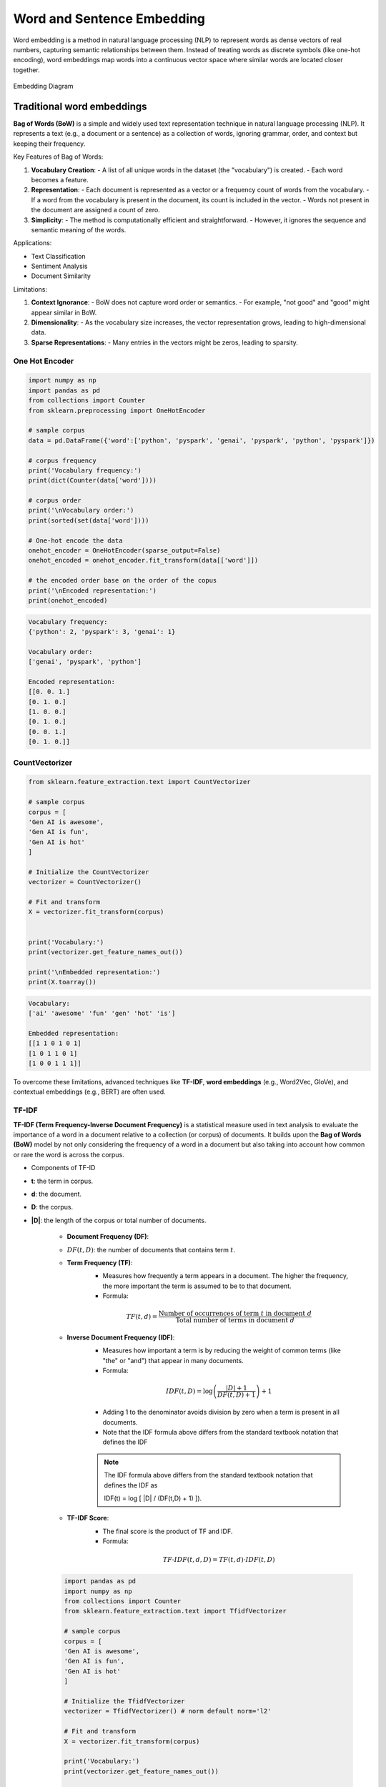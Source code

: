 
.. _embedding:

===========================
Word and Sentence Embedding
===========================

Word embedding is a method in natural language processing (NLP) to represent words as dense 
vectors of real numbers, capturing semantic relationships between them. Instead of treating 
words as discrete symbols (like one-hot encoding), word embeddings map words into a 
continuous vector space where similar words are located closer together.



.. _fig_embedding:
.. figure:: images/embedding_diagram.png
    :align: center

    Embedding Diagram

Traditional word embeddings
+++++++++++++++++++++++++++

**Bag of Words (BoW)** is a simple and widely used text representation technique in natural 
language processing (NLP). It represents a text (e.g., a document or a sentence) as a collection 
of words, ignoring grammar, order, and context but keeping their frequency.

Key Features of Bag of Words:

1. **Vocabulary Creation**:
   - A list of all unique words in the dataset (the "vocabulary") is created.
   - Each word becomes a feature.

2. **Representation**:
   - Each document is represented as a vector or a frequency count of words from the vocabulary.
   - If a word from the vocabulary is present in the document, its count is included in the vector.
   - Words not present in the document are assigned a count of zero.

3. **Simplicity**:
   - The method is computationally efficient and straightforward.
   - However, it ignores the sequence and semantic meaning of the words.

Applications:

- Text Classification
- Sentiment Analysis
- Document Similarity

Limitations:

1. **Context Ignorance**:
   - BoW does not capture word order or semantics.
   - For example, "not good" and "good" might appear similar in BoW.

2. **Dimensionality**:
   - As the vocabulary size increases, the vector representation grows, leading to high-dimensional data.

3. **Sparse Representations**:
   - Many entries in the vectors might be zeros, leading to sparsity.


One Hot Encoder
---------------

.. code-block:: python 

   import numpy as np
   import pandas as pd
   from collections import Counter
   from sklearn.preprocessing import OneHotEncoder

   # sample corpus
   data = pd.DataFrame({'word':['python', 'pyspark', 'genai', 'pyspark', 'python', 'pyspark']})

   # corpus frequency
   print('Vocabulary frequency:')
   print(dict(Counter(data['word'])))

   # corpus order
   print('\nVocabulary order:')
   print(sorted(set(data['word'])))

   # One-hot encode the data
   onehot_encoder = OneHotEncoder(sparse_output=False)
   onehot_encoded = onehot_encoder.fit_transform(data[['word']])

   # the encoded order base on the order of the copus
   print('\nEncoded representation:')
   print(onehot_encoded)

.. code-block:: python 

   Vocabulary frequency:
   {'python': 2, 'pyspark': 3, 'genai': 1}

   Vocabulary order:
   ['genai', 'pyspark', 'python']

   Encoded representation:
   [[0. 0. 1.]
   [0. 1. 0.]
   [1. 0. 0.]
   [0. 1. 0.]
   [0. 0. 1.]
   [0. 1. 0.]]   

CountVectorizer
---------------

.. code-block:: python 

   from sklearn.feature_extraction.text import CountVectorizer

   # sample corpus
   corpus = [
   'Gen AI is awesome',
   'Gen AI is fun',
   'Gen AI is hot'
   ]

   # Initialize the CountVectorizer
   vectorizer = CountVectorizer()

   # Fit and transform
   X = vectorizer.fit_transform(corpus)


   print('Vocabulary:')
   print(vectorizer.get_feature_names_out())

   print('\nEmbedded representation:')
   print(X.toarray())

.. code-block:: python  

   Vocabulary:
   ['ai' 'awesome' 'fun' 'gen' 'hot' 'is']

   Embedded representation:
   [[1 1 0 1 0 1]
   [1 0 1 1 0 1]
   [1 0 0 1 1 1]]  

To overcome these limitations, advanced techniques like **TF-IDF**, **word embeddings** 
(e.g., Word2Vec, GloVe), and contextual embeddings (e.g., BERT) are often used.

TF-IDF
------

**TF-IDF (Term Frequency-Inverse Document Frequency)** is a statistical measure used 
in text analysis to evaluate the importance of a word in a document relative to a 
collection (or corpus) of documents. It builds upon the **Bag of Words (BoW)** model
by not only considering the frequency of a word in a document but also taking 
into account how common or rare the word is across the corpus.

- Components of TF-ID


- **t**: the term in corpus.

- **d**: the document.

- **D**: the corpus.

- **|D|**: the length of the corpus or total number of documents.

   - **Document Frequency (DF)**:
   - :math:`DF(t,D)`: the number of documents that contains term :math:`t`.

   - **Term Frequency (TF)**:
      - Measures how frequently a term appears in a document. The higher the frequency, the more important the term is assumed to be to that document.
      - Formula:  

      .. math::

         TF(t, d) = \frac{\text{Number of occurrences of term } t \text{ in document } d}{\text{Total number of terms in document } d}
      

   - **Inverse Document Frequency (IDF)**:
      - Measures how important a term is by reducing the weight of common terms (like "the" or "and") that appear in many documents.
      - Formula: 

      .. math::

         IDF(t, D) = \log\left(\frac{|D|+1}{DF(t,D) + 1}\right) + 1
      
      - Adding 1 to the denominator avoids division by zero when a term is present in all documents.
      - Note that the IDF formula above differs from the standard textbook notation that defines the IDF


      .. note::

         The IDF formula above differs from the standard textbook notation that defines the IDF as 
         
         .. math::

         IDF(t) = \log [ |D| / (DF(t,D) + 1) ]).


   - **TF-IDF Score**:
      - The final score is the product of TF and IDF.
      - Formula: 

      .. math::

         TF\text{-}IDF(t, d, D) = TF(t, d) \cdot IDF(t, D)


   .. code-block:: python  
         
      import pandas as pd
      import numpy as np
      from collections import Counter
      from sklearn.feature_extraction.text import TfidfVectorizer

      # sample corpus
      corpus = [
      'Gen AI is awesome',
      'Gen AI is fun',
      'Gen AI is hot'
      ]

      # Initialize the TfidfVectorizer
      vectorizer = TfidfVectorizer() # norm default norm='l2'

      # Fit and transform
      X = vectorizer.fit_transform(corpus)

      print('Vocabulary:')
      print(vectorizer.get_feature_names_out())

      # [item for row in matrix for item in row]
      corpus_flatted = [item for sub_list in [s.split(' ') for s in corpus]
                           for item in sub_list]

      print('\nVocabulary frequency:')
      print(dict(Counter(corpus_flatted)))

      print('\nEmbedded representation:')
      print(X.toarray())

   .. code-block:: python  

      Vocabulary:
      ['ai' 'awesome' 'fun' 'gen' 'hot' 'is']

      Vocabulary frequency:
      {'Gen': 3, 'AI': 3, 'is': 3, 'awesome': 1, 'fun': 1, 'hot': 1}

      Embedded representation:
      [[0.41285857 0.69903033 0.         0.41285857 0.         0.41285857]
      [0.41285857 0.         0.69903033 0.41285857 0.         0.41285857]
      [0.41285857 0.         0.         0.41285857 0.69903033 0.41285857]]   

   The above results can be validated by the following steps (IDF in document 1):

   .. code-block:: python  
         
      # Step 1: Vocabulary  `['ai' 'awesome' 'fun' 'gen' 'hot' 'is']`

      tf_idf = pd.DataFrame({'term':vectorizer.get_feature_names_out()})\
               .set_index('term')

      # Step 2: |D|
      tf_idf['|D|'] = [len(corpus)]*len(vectorizer.get_feature_names_out())

      # Step 3: Compute TF for doc 1:  Gen AI is awesome
      # - TF for "ai" in Document 1 = 1 (appears once doc 1)
      # - TF for "awesome" in Document 1 = 1 (appears once in doc 1)
      # - TF for "fun" in Document 1 = 0 (does not appear in doc 1)
      # - TF for "gen" in Document 1 = 1 (appear oncein doc 1 )
      # - TF for "hot" in Document 1 = 0 (does not appear doc 1 )
      # - TF for "is" in Document 1 = 1 (appear once in doc 1 )

      tf_idf['TF'] = [1, 1, 0, 1, 0, 1]

      # Step 4:  Compute DF for doc 1
      # - DF For "ai": Appears in all 3 documents.
      # - DF For "awesome": Appears in 1 document.
      # - DF For "fun": Appears in 1 document.
      # - DF For "Gen": Appears in all 3 documents.
      # - DF For "hot": Appears in 1 document.
      # - DF For "is": Appears in all 3 documents.

      tf_idf['DF'] = [3, 1, 1, 3, 1, 3]

      # Step 5: Compute IDF
      tf_idf['IDF'] = np.log((tf_idf['|D|']+1)/(tf_idf['DF']+1))+1

      # Step 6: Compute TF-IDF
      tf_idf['TF-IDF'] = tf_idf['TF']*tf_idf['IDF']

      # Step 7: l2 normlization
      tf_idf['TF-IDF(l2)'] = tf_idf['TF-IDF']/np.linalg.norm(tf_idf['TF-IDF'])

      print(tf_idf)

   .. code-block:: python  

               |D|  TF  DF       IDF    TF-IDF  TF-IDF(l2)
      term                                                
      ai         3   1   3  1.000000  1.000000    0.412859
      awesome    3   1   1  1.693147  1.693147    0.699030
      fun        3   0   1  1.693147  0.000000    0.000000
      gen        3   1   3  1.000000  1.000000    0.412859
      hot        3   0   1  1.693147  0.000000    0.000000
      is         3   1   3  1.000000  1.000000    0.412859

   .. admonition:: Fun Fact 

      TfidfVectorizer is equivalent to CountVectorizer followed by TfidfTransformer.

      .. code-block:: python 

         import pandas as pd
         import numpy as np
         from sklearn.feature_extraction.text import CountVectorizer
         from sklearn.feature_extraction.text import TfidfTransformer
         from sklearn.pipeline import Pipeline

         # sample corpus
         corpus = [
         'Gen AI is awesome',
         'Gen AI is fun',
         'Gen AI is hot'
         ]

         # pipeline
         pipe = Pipeline([('count', CountVectorizer(lowercase=True)),
                        ('tfid', TfidfTransformer())]).fit(corpus)
         print(pipe)

         # TF
         print(pipe['count'].transform(corpus).toarray())

         # IDF
         print(pipe['tfid'].idf_)

      .. code-block:: python      

         Pipeline(steps=[('count', CountVectorizer()), ('tfid', TfidfTransformer())])
         [[1 1 0 1 0 1]
         [1 0 1 1 0 1]
         [1 0 0 1 1 1]]
         [1.         1.69314718 1.69314718 1.         1.69314718 1.        ]

- Applications of TF-IDF


   1. **Information Retrieval**: Ranking documents based on relevance to a query.
   2. **Text Classification**: Feature extraction for machine learning models.
   3. **Document Similarity**: Comparing documents by their weighted term vectors.

- Advantages


   - Highlights important terms while reducing the weight of common terms.
   - Simple to implement and effective for many tasks.

- Limitations


   - Does not capture semantic relationships or word order.
   - Less effective for very large corpora or when working with very short documents.
   - Sparse representation due to high-dimensional feature vectors.

For more advanced representations, embeddings like **Word2Vec** or **BERT** are often used.


Static word embeddings 
++++++++++++++++++++++

Static word embeddings are word representations that assign a fixed vector to each word, 
regardless of its context in a sentence or paragraph. These embeddings are pre-trained on 
large corpora and remain unchanged during usage, making them "static." These embeddings are 
usually pre-trained on large text corpora using algorithms like Word2Vec, GloVe, or FastText.

Word2Vec
--------


- The Context Window


- CBOW and Skip-Gram Model 

.. code-block:: python      


   import gensim
   from gensim.models import Word2Vec
   from nltk.tokenize import sent_tokenize, word_tokenize

   # sample corpus
   corpus = [
   'Gen AI is awesome',
   'Gen AI is fun',
   'Gen AI is hot'
   ]


   def tokenize_gensim(corpus):

      tokens = []
      # iterate through each sentence in the corpus
      for s in corpus:

         # tokenize the sentence into words
         temp = gensim.utils.tokenize(s, lowercase=True, deacc=False, \
                                       errors='strict', to_lower=False, \
                                       lower=False)

         tokens.append(list(temp))

      return tokens


   tokens = tokenize_gensim(corpus)

   # Create Word2Vec model
   # sg ({0, 1}, optional) – Training algorithm: 1 for skip-gram; otherwise CBOW.
   # CBOW
   model1 = gensim.models.Word2Vec(tokens, sg=0, min_count=1,
                                 vector_size=10, window=5)

   # Vocabulary
   print(model1.wv.key_to_index)

   print(model1.wv.get_normed_vectors())

   # Print results
   print("Cosine similarity between 'gen' " +
         "and 'ai' - Word2Vec(CBOW) : ",
         model1.wv.similarity('gen', 'ai'))


   # Create Word2Vec model
   # sg ({0, 1}, optional) – Training algorithm: 1 for skip-gram; otherwise CBOW.
   # skip-gram
   model2 = gensim.models.Word2Vec(tokens, sg=1, min_count=1,
                                 vector_size=10, window=5)

   # Vocabulary
   print(model2.wv.key_to_index)

   print(model2.wv.get_normed_vectors())

   # Print results
   print("Cosine similarity between 'gen' " +
         "and 'ai' - Word2Vec(skip-gram) : ",
         model2.wv.similarity('gen', 'ai'))

.. code-block:: python   

   {'is': 0, 'ai': 1, 'gen': 2, 'hot': 3, 'fun': 4, 'awesome': 5}
   [[-0.02660277  0.0117296   0.25318226  0.44695902 -0.4615286  -0.35307196
      0.3204311   0.4451589  -0.24882038 -0.18670462]
   [ 0.41619968 -0.08647515 -0.2558276   0.3695945  -0.274073   -0.10240843
      0.1622154   0.05593351 -0.46721786 -0.5328355 ]
   [ 0.43418837  0.30108306  0.40128633  0.0453006   0.37712952 -0.20221795
   -0.05619935  0.34255028 -0.44665098 -0.2337343 ]
   [-0.41098067 -0.05088534  0.5218584  -0.40045303 -0.12768732 -0.10601949
      0.44194022 -0.32449666  0.00247097 -0.2600907 ]
   [-0.44081825  0.22984274 -0.40207896 -0.20159177 -0.00161115 -0.0135952
   -0.3516631   0.44133204  0.2286844   0.423816  ]
   [-0.42753762  0.23561442 -0.21681462  0.04321203  0.44539306 -0.23385239
      0.23675178 -0.35568893 -0.18596812  0.49255413]]
   Cosine similarity between 'gen' and 'ai' - Word2Vec(CBOW) :  0.32937223
   {'is': 0, 'ai': 1, 'gen': 2, 'hot': 3, 'fun': 4, 'awesome': 5}
   [[-0.02660277  0.0117296   0.25318226  0.44695902 -0.4615286  -0.35307196
      0.3204311   0.4451589  -0.24882038 -0.18670462]
   [ 0.41619968 -0.08647515 -0.2558276   0.3695945  -0.274073   -0.10240843
      0.1622154   0.05593351 -0.46721786 -0.5328355 ]
   [ 0.43418837  0.30108306  0.40128633  0.0453006   0.37712952 -0.20221795
   -0.05619935  0.34255028 -0.44665098 -0.2337343 ]
   [-0.41098067 -0.05088534  0.5218584  -0.40045303 -0.12768732 -0.10601949
      0.44194022 -0.32449666  0.00247097 -0.2600907 ]
   [-0.44081825  0.22984274 -0.40207896 -0.20159177 -0.00161115 -0.0135952
   -0.3516631   0.44133204  0.2286844   0.423816  ]
   [-0.42753762  0.23561442 -0.21681462  0.04321203  0.44539306 -0.23385239
      0.23675178 -0.35568893 -0.18596812  0.49255413]]
   Cosine similarity between 'gen' and 'ai' - Word2Vec(skip-gram) :  0.32937223


GloVE
-----

.. code-block:: python  

   import gensim.downloader as api
   # Download pre-trained GloVe model
   glove_vectors = api.load("glove-wiki-gigaword-50")
   # Get word vectors (embeddings)
   word1 = "king"
   word2 = "queen"
   vector1 = glove_vectors[word1]
   vector2 = glove_vectors[word2]
   # Compute cosine similarity between the two word vectors
   similarity = glove_vectors.similarity(word1, word2)
   print(f"Word vectors for '{word1}': {vector1}")
   print(f"Word vectors for '{word2}': {vector2}")
   print(f"Cosine similarity between '{word1}' and '{word2}': {similarity}")


.. code-block:: python   

   [==================================================] 100.0% 66.0/66.0MB downloaded
   Word vectors for 'king': [ 0.50451   0.68607  -0.59517  -0.022801  0.60046  -0.13498  -0.08813
   0.47377  -0.61798  -0.31012  -0.076666  1.493    -0.034189 -0.98173
   0.68229   0.81722  -0.51874  -0.31503  -0.55809   0.66421   0.1961
   -0.13495  -0.11476  -0.30344   0.41177  -2.223    -1.0756   -1.0783
   -0.34354   0.33505   1.9927   -0.04234  -0.64319   0.71125   0.49159
   0.16754   0.34344  -0.25663  -0.8523    0.1661    0.40102   1.1685
   -1.0137   -0.21585  -0.15155   0.78321  -0.91241  -1.6106   -0.64426
   -0.51042 ]
   Word vectors for 'queen': [ 0.37854    1.8233    -1.2648    -0.1043     0.35829    0.60029
   -0.17538    0.83767   -0.056798  -0.75795    0.22681    0.98587
   0.60587   -0.31419    0.28877    0.56013   -0.77456    0.071421
   -0.5741     0.21342    0.57674    0.3868    -0.12574    0.28012
   0.28135   -1.8053    -1.0421    -0.19255   -0.55375   -0.054526
   1.5574     0.39296   -0.2475     0.34251    0.45365    0.16237
   0.52464   -0.070272  -0.83744   -1.0326     0.45946    0.25302
   -0.17837   -0.73398   -0.20025    0.2347    -0.56095   -2.2839
   0.0092753 -0.60284  ]
   Cosine similarity between 'king' and 'queen': 0.7839043140411377

Fast Text 
---------

Fast Text incorporates subword information (useful for handling rare or unseen words)

.. code-block:: python   

   from gensim.models import FastText

   import gensim
   from gensim.models import Word2Vec

   # sample corpus
   corpus = [
   'Gen AI is awesome',
   'Gen AI is fun',
   'Gen AI is hot'
   ]


   def tokenize_gensim(corpus):

      tokens = []
      # iterate through each sentence in the corpus
      for s in corpus:

         # tokenize the sentence into words
         temp = gensim.utils.tokenize(s, lowercase=True, deacc=False, \
                                       errors='strict', to_lower=False, \
                                       lower=False)

         tokens.append(list(temp))

      return tokens

   tokens = tokenize_gensim(corpus)

   # create FastText model
   model = FastText(tokens, vector_size=10, window=5, min_count=1, workers=4)
   # Train the model
   model.train(tokens, total_examples=len(tokens), epochs=10)

   # Vocabulary
   print(model.wv.key_to_index)

   print(model.wv.get_normed_vectors())

   # Print results
   print("Cosine similarity between 'gen' " +
         "and 'ai' - Word2Vec : ",
         model.wv.similarity('gen', 'ai'))

.. code-block:: python   

   WARNING:gensim.models.word2vec:Effective 'alpha' higher than previous training cycles
   {'is': 0, 'ai': 1, 'gen': 2, 'hot': 3, 'fun': 4, 'awesome': 5}
   [[-0.01875759  0.086543   -0.25080433  0.2824868  -0.23755953 -0.11316587
      0.473383    0.39204055 -0.30422893 -0.5566626 ]
   [ 0.5088161  -0.3323528  -0.128698   -0.11877266 -0.38699347  0.20977001
      0.05947014 -0.05622245 -0.36257952 -0.5177341 ]
   [ 0.18038039  0.51484865  0.40694886  0.05965518 -0.05985437 -0.10832689
      0.37992737  0.5992712   0.01503773  0.1192203 ]
   [-0.5694013   0.23560704  0.0265804  -0.41392225 -0.00285366 -0.3076269
      0.2076883  -0.425648    0.29903153  0.19965051]
   [-0.23892775  0.10744874 -0.03730153 -0.23521401  0.32083488  0.21598674
   -0.29570717 -0.03044808  0.75250715  0.26538488]
   [-0.31881964 -0.06544963 -0.44274488  0.15485793  0.39120612 -0.05415314
      0.15772066 -0.05987714 -0.6986104   0.03967094]]
   Cosine similarity between 'gen' and 'ai' - Word2Vec :  -0.21662527

Contextual word embeddings 
++++++++++++++++++++++++++

Contextual word embeddings are word representations where the embedding of a word 
changes depending on its context in a sentence or document. These embeddings capture 
the meaning of a word as influenced by its surrounding words, addressing the limitations 
of static embeddings by incorporating contextual nuances.

BERT
----

.. code-block:: python  

   from transformers import BertTokenizer, BertModel
   tokenizer = BertTokenizer.from_pretrained('bert-base-uncased')
   model = BertModel.from_pretrained("bert-base-uncased")


   text = "Gen AI is awesome"
   encoded_input = tokenizer(text, return_tensors='pt')
   
   print(encoded_input)
   print({x : tokenizer.encode(x, add_special_tokens=False) for x in ['[CLS]']+ text.split()+ ['[SEP]', '[EOS]']})


.. code-block:: python

   t{'input_ids': tensor([[  101,  8991,  9932,  2003, 12476,   102]]), 'token_type_ids': tensor([[0, 0, 0, 0, 0, 0]]), 'attention_mask': tensor([[1, 1, 1, 1, 1, 1]])}
   {'[CLS]': [101], 'Gen': [8991], 'AI': [9932], 'is': [2003], 'awesome': [12476], '[SEP]': [102], '[EOS]': [1031, 1041, 2891, 1033]}    


gte-large-en-v1.5
-----------------

The ``gte-large-en-v1.5`` is a state-of-the-art text embedding model developed
by Alibaba's Institute for Intelligent Computing. It's designed for natural 
language processing tasks and excels in generating dense vector representations 
(embeddings) of text for applications such as text retrieval, classification, 
clustering, and reranking.

It can handle up to 8192 tokens, making it suitable for long-context tasks. More 
details can be found at: https://huggingface.co/Alibaba-NLP/gte-large-en-v1.5 .

.. code-block:: python

   import torch.nn.functional as F
   from transformers import AutoModel, AutoTokenizer

   input_texts = [
   'Gen AI is awesome',
   'Gen AI is fun',
   'Gen AI is hot'
   ]

   model_path = 'Alibaba-NLP/gte-large-en-v1.5'
   tokenizer = AutoTokenizer.from_pretrained(model_path)

   # Tokenize the input texts
   batch_dict = tokenizer(input_texts, max_length=8192, padding=True, \
                        truncation=True, return_tensors='pt')

   print(batch_dict)


.. code-block:: python

   {'input_ids': tensor([[  101,  8991,  9932,  2003, 12476,   102],
         [  101,  8991,  9932,  2003,  4569,   102],
         [  101,  8991,  9932,  2003,  2980,   102]]), 'token_type_ids': tensor([[0, 0, 0, 0, 0, 0],
         [0, 0, 0, 0, 0, 0],
         [0, 0, 0, 0, 0, 0]]), 'attention_mask': tensor([[1, 1, 1, 1, 1, 1],
         [1, 1, 1, 1, 1, 1],
         [1, 1, 1, 1, 1, 1]])}

bge-base-en-v1.5
----------------

The ``bge-base-en-v1.5`` model is a general-purpose text embedding model developed
by the Beijing Academy of Artificial Intelligence (BAAI). It transforms input text
into 768-dimensional vector embeddings, making it useful for tasks like semantic 
search, text similarity, and clustering. This model is fine-tuned using contrastive
learning, which helps improve its ability to distinguish between similar and 
dissimilar sentences effectively. More details can be found 
at: https://huggingface.co/BAAI/bge-base-en-v1.5 .

.. code-block:: python

   from transformers import AutoTokenizer, AutoModel
   import torch

   # Sentences we want sentence embeddings for
   sentences = [
   'Gen AI is awesome',
   'Gen AI is fun',
   'Gen AI is hot'
   ]
   # Load model from HuggingFace Hub
   tokenizer = AutoTokenizer.from_pretrained('BAAI/bge-large-zh-v1.5')

   # Tokenize sentences
   encoded_input = tokenizer(sentences, padding=True, truncation=True, return_tensors='pt')
   print(encoded_input)

.. code-block:: python  

   {'input_ids': tensor([[  101, 10234,  8171,  8578,  8310,   143, 11722,  9974,  8505,   102],
        [  101, 10234,  8171,  8578,  8310,  9575,   102,     0,     0,     0],
        [  101, 10234,  8171,  8578,  8310,  9286,   102,     0,     0,     0]]), 'token_type_ids': tensor([[0, 0, 0, 0, 0, 0, 0, 0, 0, 0],
        [0, 0, 0, 0, 0, 0, 0, 0, 0, 0],
        [0, 0, 0, 0, 0, 0, 0, 0, 0, 0]]), 'attention_mask': tensor([[1, 1, 1, 1, 1, 1, 1, 1, 1, 1],
        [1, 1, 1, 1, 1, 1, 1, 0, 0, 0],
        [1, 1, 1, 1, 1, 1, 1, 0, 0, 0]])} 